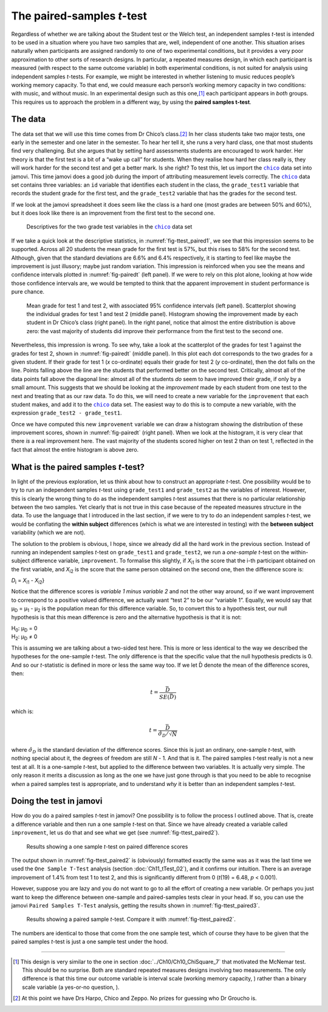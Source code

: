 .. sectionauthor:: `Danielle J. Navarro <https://djnavarro.net/>`_ and `David R. Foxcroft <https://www.davidfoxcroft.com/>`_

The paired-samples *t*-test
---------------------------

Regardless of whether we are talking about the Student test or the Welch
test, an independent samples *t*-test is intended to be used in a
situation where you have two samples that are, well, independent of one
another. This situation arises naturally when participants are assigned
randomly to one of two experimental conditions, but it provides a very
poor approximation to other sorts of research designs. In particular, a
repeated measures design, in which each participant is measured (with
respect to the same outcome variable) in both experimental conditions,
is not suited for analysis using independent samples *t*-tests.
For example, we might be interested in whether listening to music
reduces people’s working memory capacity. To that end, we could measure
each person’s working memory capacity in two conditions: with music, and
without music. In an experimental design such as this one,\ [#]_ each
participant appears in *both* groups. This requires us to approach the
problem in a different way, by using the **paired samples
t-test**.

The data
~~~~~~~~

The data set that we will use this time comes from Dr Chico’s class.\ [#]_
In her class students take two major tests, one early in the semester
and one later in the semester. To hear her tell it, she runs a very hard
class, one that most students find very challenging. But she argues that
by setting hard assessments students are encouraged to work harder. Her
theory is that the first test is a bit of a “wake up call” for students.
When they realise how hard her class really is, they will work harder for
the second test and get a better mark. Is she right? To test this, let us
import the |chico|_ data set into jamovi. This time jamovi does a good
job during the import of attributing measurement levels correctly. The
|chico|_ data set contains three variables: an ``id`` variable that
identifies each student in the class, the ``grade_test1`` variable that
records the student grade for the first test, and the ``grade_test2``
variable that has the grades for the second test.

If we look at the jamovi spreadsheet it does seem like the class is a
hard one (most grades are between 50\% and 60\%), but it does look like
there is an improvement from the first test to the second one.

.. ----------------------------------------------------------------------------

.. figure:: ../_images/lsj_ttest_paired1.*
   :alt: Descriptives for the two grade test variables in the |chico|_ data set
   :name: fig-ttest_paired1

   Descriptives for the two grade test variables in the |chico|_ data set
   
.. ----------------------------------------------------------------------------

If we take a quick look at the descriptive statistics, in
:numref:`fig-ttest_paired1`, we see that this impression seems to be supported.
Across all 20 students the mean grade for the first test is 57\%, but this
rises to 58\% for the second test. Although, given that the standard deviations
are 6.6\% and 6.4\% respectively, it is starting to feel like maybe the
improvement is just illusory; maybe just random variation. This impression is
reinforced when you see the means and confidence intervals plotted in
:numref:`fig-pairedt` (left panel). If we were to rely on this
plot alone, looking at how wide those confidence intervals are, we would be
tempted to think that the apparent improvement in student performance is
pure chance.

.. ----------------------------------------------------------------------------

.. figure:: ../_images/lsj_pairedMnSnH.*
   :alt: Mean grade for test 1 and test 2 in Dr Chico's class
   :name: fig-pairedt

   Mean grade for test 1 and test 2, with associated 95\% confidence intervals
   (left panel). Scatterplot showing the individual grades for test 1 and test
   2 (middle panel). Histogram showing the improvement made by each student in
   Dr Chico’s class (right panel). In the right panel, notice that almost the
   entire distribution is above zero: the vast majority of students did improve
   their performance from the first test to the second one.
   
.. ----------------------------------------------------------------------------

Nevertheless, this impression is wrong. To see why, take a look at the
scatterplot of the grades for test 1 against the grades for test 2,
shown in :numref:`fig-pairedt` (middle panel). In this plot each
dot corresponds to the two grades for a given student. If their grade
for test 1 (*x* co-ordinate) equals their grade for test 2
(*y* co-ordinate), then the dot falls on the line. Points falling
above the line are the students that performed better on the second
test. Critically, almost all of the data points fall above the diagonal
line: almost all of the students *do* seem to have improved their grade,
if only by a small amount. This suggests that we should be looking at
the *improvement* made by each student from one test to the next and
treating that as our raw data. To do this, we will need to create a new
variable for the ``improvement`` that each student makes, and add it to
the |chico|_ data set. The easiest way to do this is to compute a new
variable, with the expression ``grade_test2 - grade_test1``.

Once we have computed this new ``improvement`` variable we can draw a
histogram showing the distribution of these improvement scores, shown in
:numref:`fig-pairedt` (right panel). When we look at the
histogram, it is very clear that there *is* a real improvement here. The
vast majority of the students scored higher on test 2 than on test 1,
reflected in the fact that almost the entire histogram is above zero.

What is the paired samples *t*-test?
~~~~~~~~~~~~~~~~~~~~~~~~~~~~~~~~~~~~

In light of the previous exploration, let us think about how to construct
an appropriate *t*-test. One possibility would be to try to run an
independent samples *t*-test using ``grade_test1`` and
``grade_test2`` as the variables of interest. However, this is clearly
the wrong thing to do as the independent samples *t*-test assumes
that there is no particular relationship between the two samples. Yet
clearly that is not true in this case because of the repeated measures
structure in the data. To use the language that I introduced in the last
section, if we were to try to do an independent samples *t*-test,
we would be conflating the **within subject** differences (which is what
we are interested in testing) with the **between subject** variability
(which we are not).

The solution to the problem is obvious, I hope, since we already did all
the hard work in the previous section. Instead of running an independent
samples *t*-test on ``grade_test1`` and ``grade_test2``, we run a
*one-sample* *t*-test on the within-subject difference variable,
``improvement``. To formalise this slightly, if *X*\ :sub:`i1` is the
score that the i-th participant obtained on the first variable,
and *X*\ :sub:`i2` is the score that the same person obtained on the
second one, then the difference score is:

| *D*\ :sub:`i` = *X*\ :sub:`i1` - *X*\ :sub:`i2`}

Notice that the difference scores is *variable 1 minus variable 2* and not the
other way around, so if we want improvement to correspond to a positive valued
difference, we actually want “test 2” to be our “variable 1”. Equally, we would
say that µ\ :sub:`D` = µ\ :sub:`1` - µ\ :sub:`2` is the population mean for
this difference variable. So, to convert this to a hypothesis test, our null
hypothesis is that this mean difference is zero and the alternative hypothesis
is that it is not:

| H\ :sub:`0`: µ\ :sub:`D` = 0
| H\ :sub:`2`: µ\ :sub:`D` ≠ 0

This is assuming we are talking about a two-sided test here. This is more or
less identical to the way we described the hypotheses for the one-sample
*t*-test. The only difference is that the specific value that the null
hypothesis predicts is 0. And so our *t*-statistic is defined in more or less
the same way too. If we let D̄ denote the mean of the difference scores, then:

.. math:: t = \frac{\bar{D}}{SE(\bar{D})}

which is:

.. math:: t = \frac{\bar{D}}{\hat\sigma_D / \sqrt{N}}

where :math:`\hat\sigma_D` is the standard deviation of the difference
scores. Since this is just an ordinary, one-sample *t*-test, with
nothing special about it, the degrees of freedom are still *N* - 1.
And that is it. The paired samples *t*-test really is not a new test at all.
It is a one-sample *t*-test, but applied to the difference between two
variables. It is actually very simple. The only reason it merits a
discussion as long as the one we have just gone through is that you need
to be able to recognise *when* a paired samples test is appropriate, and
to understand *why* it is better than an independent samples *t*-test.

Doing the test in jamovi
~~~~~~~~~~~~~~~~~~~~~~~~

How do you do a paired samples *t*-test in jamovi? One possibility is to follow
the process I outlined above. That is, create a difference variable and then
run a one sample *t*-test on that. Since we have already created a variable
called ``improvement``, let us do that and see what we get (see
:numref:`fig-ttest_paired2`\).

.. ----------------------------------------------------------------------------

.. figure:: ../_images/lsj_ttest_paired2.*
   :alt: Results showing a one sample *t*-test on paired difference scores
   :name: fig-ttest_paired2

   Results showing a one sample *t*-test on paired difference scores
   
.. ----------------------------------------------------------------------------

The output shown in :numref:`fig-ttest_paired2` is (obviously) formatted
exactly the same was as it was the last time we used the ``One Sample T-Test``
analysis (section :doc:`Ch11_tTest_02`), and it confirms our intuition.
There is an average improvement of 1.4\% from test 1 to test 2, and this is
significantly different from 0 (*t*\(19) = 6.48, *p* < 0.001).

However, suppose you are lazy and you do not want to go to all the effort
of creating a new variable. Or perhaps you just want to keep the
difference between one-sample and paired-samples tests clear in your
head. If so, you can use the jamovi ``Paired Samples T-Test`` analysis,
getting the results shown in :numref:`fig-ttest_paired3`.

.. ----------------------------------------------------------------------------

.. figure:: ../_images/lsj_ttest_paired3.*
   :alt: Results showing a paired sample *t*-test
   :name: fig-ttest_paired3

   Results showing a paired sample *t*-test. Compare it with
   :numref:`fig-ttest_paired2`.
   
.. ----------------------------------------------------------------------------

The numbers are identical to those that come from the one sample test,
which of course they have to be given that the paired samples
*t*-test is just a one sample test under the hood.

------

.. [#]
   This design is very similar to the one in section
   :doc:`../Ch10/Ch10_ChiSquare_7` that motivated the McNemar test. This should
   be no surprise. Both are standard repeated measures designs involving two
   measurements. The only difference is that this time our outcome variable is
   interval scale (working memory capacity, |continuous|) rather than a binary
   scale variable (a yes-or-no question, |nominal|).

.. [#]
   At this point we have Drs Harpo, Chico and Zeppo. No prizes for guessing who
   Dr Groucho is.

.. ----------------------------------------------------------------------------

.. |chico|                             replace:: ``chico``
.. _chico:                             ../../_statics/data/chico.omv

.. |continuous|                        image:: ../_images/variable-continuous.*
   :width: 16px
 
.. |nominal|                           image:: ../_images/variable-nominal.*
   :width: 16px
